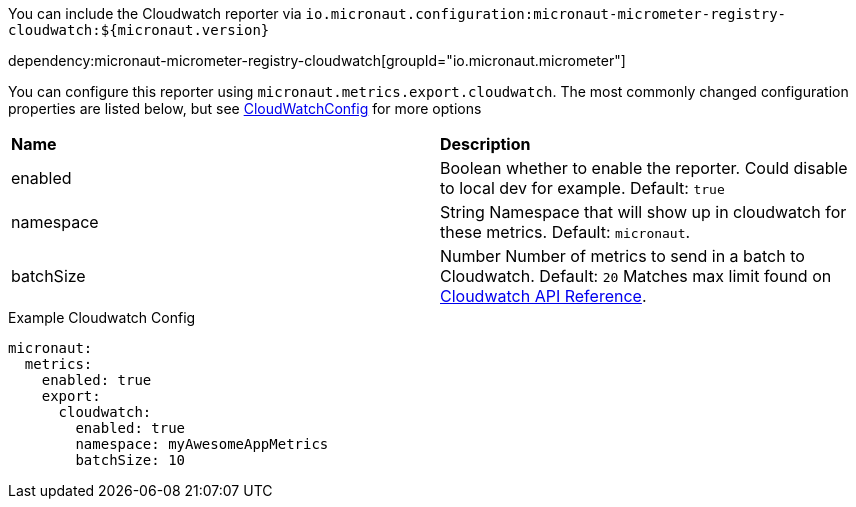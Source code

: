 You can include the Cloudwatch reporter via `io.micronaut.configuration:micronaut-micrometer-registry-cloudwatch:${micronaut.version}`

dependency:micronaut-micrometer-registry-cloudwatch[groupId="io.micronaut.micrometer"]

You can configure this reporter using `micronaut.metrics.export.cloudwatch`.  The most commonly changed configuration properties are listed below, but see https://github.com/micrometer-metrics/micrometer/blob/master/implementations/micrometer-registry-cloudwatch/src/main/java/io/micrometer/cloudwatch/CloudWatchConfig.java[CloudWatchConfig] for more options

|=======
|*Name* |*Description*
|enabled | Boolean whether to enable the reporter. Could disable to local dev for example. Default: `true`
|namespace | String Namespace that will show up in cloudwatch for these metrics. Default: `micronaut`.
|batchSize | Number Number of metrics to send in a batch to Cloudwatch. Default: `20` Matches max limit found on https://docs.aws.amazon.com/AmazonCloudWatch/latest/APIReference/API_MetricDatum.html[Cloudwatch API Reference].
|=======

.Example Cloudwatch Config
[source,yml]
----
micronaut:
  metrics:
    enabled: true
    export:
      cloudwatch:
        enabled: true
        namespace: myAwesomeAppMetrics
        batchSize: 10
----
